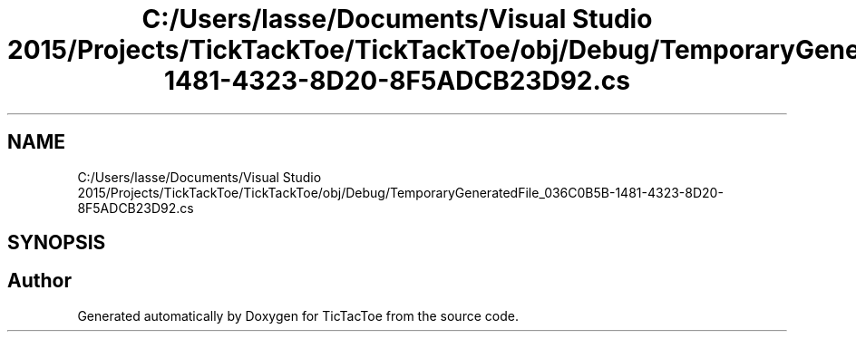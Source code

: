 .TH "C:/Users/lasse/Documents/Visual Studio 2015/Projects/TickTackToe/TickTackToe/obj/Debug/TemporaryGeneratedFile_036C0B5B-1481-4323-8D20-8F5ADCB23D92.cs" 3 "Sun Feb 26 2017" "Version 1.0.0" "TicTacToe" \" -*- nroff -*-
.ad l
.nh
.SH NAME
C:/Users/lasse/Documents/Visual Studio 2015/Projects/TickTackToe/TickTackToe/obj/Debug/TemporaryGeneratedFile_036C0B5B-1481-4323-8D20-8F5ADCB23D92.cs
.SH SYNOPSIS
.br
.PP
.SH "Author"
.PP 
Generated automatically by Doxygen for TicTacToe from the source code\&.
